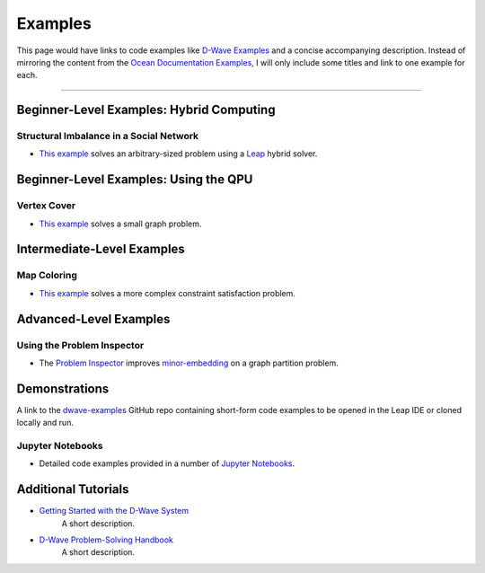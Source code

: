 Examples
========

This page would have links to code examples like `D-Wave Examples <https://github.com/dwave-examples>`_ and a concise accompanying description. Instead of mirroring the content from the `Ocean Documentation Examples <https://github.com/dwave-examples>`_, I will only include some titles and link to one example for each.

----

Beginner-Level Examples: Hybrid Computing
-----------------------------------------


Structural Imbalance in a Social Network
^^^^^^^^^^^^^^^^^^^^^^^^^^^^^^^^^^^^^^^^

* `This example <https://docs.ocean.dwavesys.com/en/stable/examples/hybrid_solver_service.html#hss>`_ solves an arbitrary-sized problem using a `Leap <https://cloud.dwavesys.com/leap/>`_ hybrid solver.



Beginner-Level Examples: Using the QPU
--------------------------------------

Vertex Cover
^^^^^^^^^^^^

* `This example <https://docs.ocean.dwavesys.com/en/stable/examples/min_vertex.html#min-vertex>`_ solves a small graph problem.


Intermediate-Level Examples
---------------------------

Map Coloring
^^^^^^^^^^^^

* `This example <https://docs.ocean.dwavesys.com/en/stable/examples/map_coloring.html#map-coloring>`_ solves a more complex constraint satisfaction problem.


Advanced-Level Examples
-----------------------

Using the Problem Inspector
^^^^^^^^^^^^^^^^^^^^^^^^^^^

* The `Problem Inspector <https://docs.ocean.dwavesys.com/en/stable/examples/inspector_graph_partitioning.html#inspector-graph-partitioning>`_ improves `minor-embedding <https://docs.ocean.dwavesys.com/en/stable/concepts/index.html#term-Minor-embedding>`_ on a graph partition problem. 


Demonstrations
--------------

A link to the `dwave-examples <https://github.com/dwave-examples>`_ GitHub repo containing short-form code examples to be opened in the Leap IDE or cloned locally and run.


Jupyter Notebooks
^^^^^^^^^^^^^^^^^

* Detailed code examples provided in a number of `Jupyter Notebooks <https://jupyter.org/>`_.


Additional Tutorials
--------------------

* `Getting Started with the D-Wave System <https://docs.dwavesys.com/docs/latest/doc_getting_started.html>`_
    A short description.

* `D-Wave Problem-Solving Handbook <https://docs.dwavesys.com/docs/latest/doc_handbook.html>`_
    A short description.
